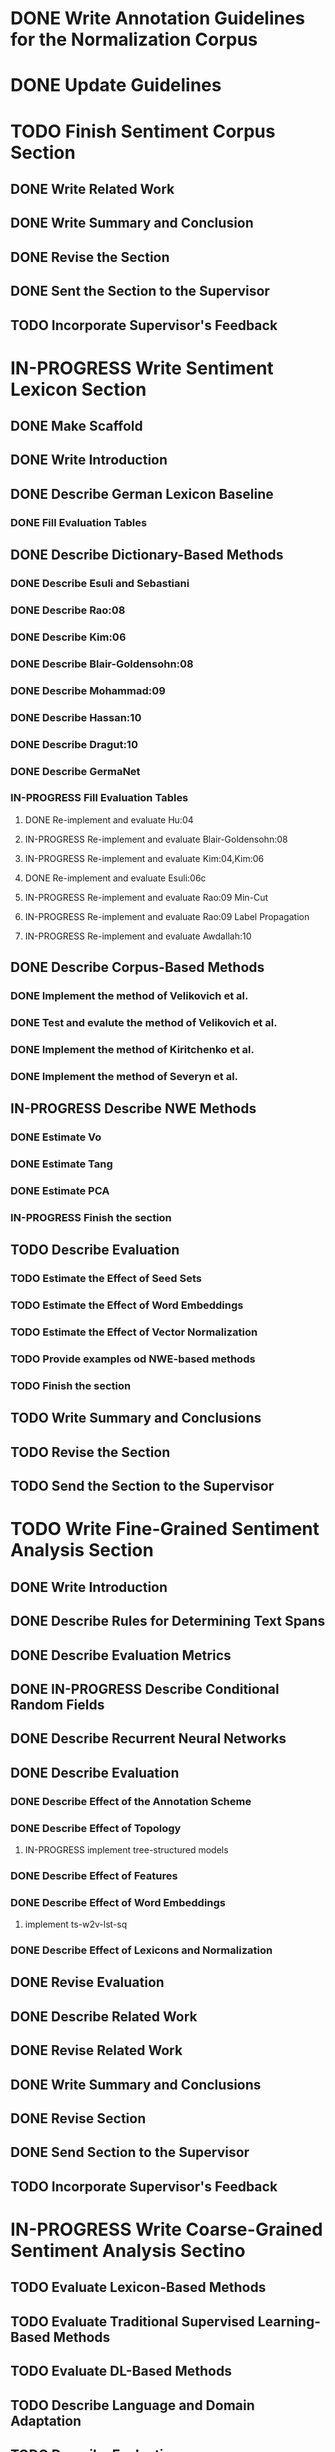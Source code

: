 * DONE Write Annotation Guidelines for the Normalization Corpus


* DONE Update Guidelines

* TODO Finish Sentiment Corpus Section
** DONE Write Related Work
   DEADLINE: <2016-05-06 Fr>
** DONE Write Summary and Conclusion
   DEADLINE: <2016-05-09 Mo>
** DONE Revise the Section
   DEADLINE: <2016-05-09 Mo>
** DONE Sent the Section to the Supervisor
   DEADLINE: <2016-05-10 Tue>
** TODO Incorporate Supervisor's Feedback


* IN-PROGRESS Write Sentiment Lexicon Section
** DONE Make Scaffold
   DEADLINE: <2016-05-18 Mi>

** DONE Write Introduction

** DONE Describe German Lexicon Baseline
*** DONE Fill Evaluation Tables
    DEADLINE: <2016-05-21 Sa>

** DONE Describe Dictionary-Based Methods
*** DONE Describe Esuli and Sebastiani
    DEADLINE: <2016-06-22 Mi>
*** DONE Describe Rao:08
    DEADLINE: <2016-06-22 Mi>
*** DONE Describe Kim:06
*** DONE Describe Blair-Goldensohn:08
*** DONE Describe Mohammad:09
*** DONE Describe Hassan:10
*** DONE Describe Dragut:10
*** DONE Describe GermaNet
*** IN-PROGRESS Fill Evaluation Tables
**** DONE Re-implement and evaluate Hu:04
**** IN-PROGRESS Re-implement and evaluate Blair-Goldensohn:08
**** IN-PROGRESS Re-implement and evaluate Kim:04,Kim:06
**** DONE Re-implement and evaluate Esuli:06c
**** IN-PROGRESS Re-implement and evaluate Rao:09 Min-Cut
**** IN-PROGRESS Re-implement and evaluate Rao:09 Label Propagation
**** IN-PROGRESS Re-implement and evaluate Awdallah:10
** DONE Describe Corpus-Based Methods
*** DONE Implement the method of Velikovich et al.
*** DONE Test and evalute the method of Velikovich et al.
*** DONE Implement the method of Kiritchenko et al.
*** DONE Implement the method of Severyn et al.
** IN-PROGRESS Describe NWE Methods
   DEADLINE: <2017-05-05 Fri>
*** DONE Estimate Vo
*** DONE Estimate Tang
*** DONE Estimate PCA
*** IN-PROGRESS Finish the section
** TODO Describe Evaluation
   DEADLINE: <2017-05-12 Fri>
*** TODO Estimate the Effect of Seed Sets
*** TODO Estimate the Effect of Word Embeddings
*** TODO Estimate the Effect of Vector Normalization
*** TODO Provide examples od NWE-based methods
*** TODO Finish the section
** TODO Write Summary and Conclusions
   DEADLINE: <2017-05-14 Sun>
** TODO Revise the Section
   DEADLINE: <2017-05-17 Wed>
** TODO Send the Section to the Supervisor


* TODO Write Fine-Grained Sentiment Analysis Section
** DONE Write Introduction
** DONE Describe Rules for Determining Text Spans
   DEADLINE: <2016-11-03 Do>
** DONE Describe Evaluation Metrics
   DEADLINE: <2016-11-04 Fr>
** DONE IN-PROGRESS Describe Conditional Random Fields
   DEADLINE: <2016-11-11 Fr>
** DONE Describe Recurrent Neural Networks
   DEADLINE: <2016-11-18 Fr>
** DONE Describe Evaluation
*** DONE Describe Effect of the Annotation Scheme
*** DONE Describe Effect of Topology
**** IN-PROGRESS implement tree-structured models
*** DONE Describe Effect of Features
*** DONE Describe Effect of Word Embeddings
**** implement ts-w2v-lst-sq
*** DONE Describe Effect of Lexicons and Normalization

** DONE Revise Evaluation
** DONE Describe Related Work
** DONE Revise Related Work
** DONE Write Summary and Conclusions
   DEADLINE: <2016-11-25 Fr>
** DONE Revise Section
   DEADLINE: <2016-11-30 Mi>
** DONE Send Section to the Supervisor
   DEADLINE: <2016-11-30 Mi>

** TODO Incorporate Supervisor's Feedback


* IN-PROGRESS Write Coarse-Grained Sentiment Analysis Sectino
** TODO Evaluate Lexicon-Based Methods
** TODO Evaluate Traditional Supervised Learning-Based Methods
** TODO Evaluate DL-Based Methods
** TODO Describe Language and Domain Adaptation
** TODO Describe Evaluation
*** TODO Describe Effect of the Lexicons
*** TODO Describe Effect of Embeddings
*** TODO Describe Effect of Distant Supervision

*** TODO Describe Effect of Normalization
** IN-PROGRESS Describe Related Work
   DEADLINE: <2017-05-10 Wed>
*** IN-PROGRESS Describe Lexicon-Based Methods
*** TODO Describe Supervised Learning-Based Methods
*** TODO Describe DL-Based Methods
*** IN-PROGRESS Describe Language and Domain Adaptation-Based Methods
** TODO Write Summary and Conclusions


* TODO Write Discourse-Level Sentiment Analysis Section
** TODO Describe Related Work
